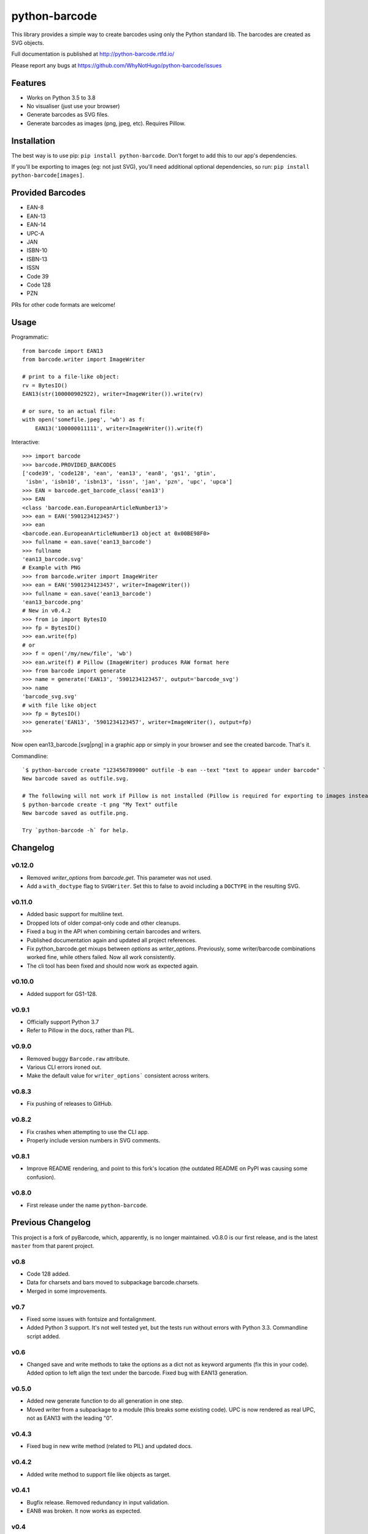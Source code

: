 python-barcode
==============

.. image:: https://action-badges.now.sh/WhyNotHugo/python-barcode
  :target: https://github.com/WhyNotHugo/python-barcode/actions
  :alt: CI status

.. image:: https://codecov.io/gh/WhyNotHugo/python-barcode/branch/master/graph/badge.svg
  :target: https://codecov.io/gh/WhyNotHugo/python-barcode
  :alt: Build coverage

.. image:: https://readthedocs.org/projects/python-barcode/badge/
  :target: https://python-barcode.rtfd.org/
  :alt: documentation

.. image:: https://img.shields.io/pypi/v/python-barcode.svg
  :target: https://pypi.python.org/pypi/python-barcode
  :alt: version on pypi

.. image:: https://img.shields.io/pypi/l/python-barcode.svg
  :target: https://github.com/WhyNotHugo/python-barcode/blob/master/LICENCE
  :alt: licence

This library provides a simple way to create barcodes using only the
Python standard lib. The barcodes are created as SVG objects.

.. image:: example-ean13.png
  :target: https://github.com/WhyNotHugo/python-barcode
  :alt: python-barcode

Full documentation is published at http://python-barcode.rtfd.io/

Please report any bugs at https://github.com/WhyNotHugo/python-barcode/issues

Features
--------

- Works on Python 3.5 to 3.8
- No visualiser (just use your browser)
- Generate barcodes as SVG files.
- Generate barcodes as images (png, jpeg, etc). Requires Pillow.

Installation
------------

The best way is to use pip: ``pip install python-barcode``. Don't forget to add
this to our app's dependencies.

If you'll be exporting to images (eg: not just SVG), you'll need additional
optional dependencies, so run: ``pip install python-barcode[images]``.

Provided Barcodes
-----------------

* EAN-8
* EAN-13
* EAN-14
* UPC-A
* JAN
* ISBN-10
* ISBN-13
* ISSN
* Code 39
* Code 128
* PZN

PRs for other code formats are welcome!

Usage
-----

Programmatic::

    from barcode import EAN13
    from barcode.writer import ImageWriter

    # print to a file-like object:
    rv = BytesIO()
    EAN13(str(100000902922), writer=ImageWriter()).write(rv)

    # or sure, to an actual file:
    with open('somefile.jpeg', 'wb') as f:
        EAN13('100000011111', writer=ImageWriter()).write(f)

Interactive::

    >>> import barcode
    >>> barcode.PROVIDED_BARCODES
    ['code39', 'code128', 'ean', 'ean13', 'ean8', 'gs1', 'gtin',
     'isbn', 'isbn10', 'isbn13', 'issn', 'jan', 'pzn', 'upc', 'upca']
    >>> EAN = barcode.get_barcode_class('ean13')
    >>> EAN
    <class 'barcode.ean.EuropeanArticleNumber13'>
    >>> ean = EAN('5901234123457')
    >>> ean
    <barcode.ean.EuropeanArticleNumber13 object at 0x00BE98F0>
    >>> fullname = ean.save('ean13_barcode')
    >>> fullname
    'ean13_barcode.svg'
    # Example with PNG
    >>> from barcode.writer import ImageWriter
    >>> ean = EAN('5901234123457', writer=ImageWriter())
    >>> fullname = ean.save('ean13_barcode')
    'ean13_barcode.png'
    # New in v0.4.2
    >>> from io import BytesIO
    >>> fp = BytesIO()
    >>> ean.write(fp)
    # or
    >>> f = open('/my/new/file', 'wb')
    >>> ean.write(f) # Pillow (ImageWriter) produces RAW format here
    >>> from barcode import generate
    >>> name = generate('EAN13', '5901234123457', output='barcode_svg')
    >>> name
    'barcode_svg.svg'
    # with file like object
    >>> fp = BytesIO()
    >>> generate('EAN13', '5901234123457', writer=ImageWriter(), output=fp)
    >>>

Now open ean13_barcode.[svg|png] in a graphic app or simply in your browser
and see the created barcode. That's it.

Commandline::

    `$ python-barcode create "123456789000" outfile -b ean --text "text to appear under barcode" `
    New barcode saved as outfile.svg.

    # The following will not work if Pillow is not installed (Pillow is required for exporting to images instead of SVG).
    $ python-barcode create -t png "My Text" outfile
    New barcode saved as outfile.png.

    Try `python-barcode -h` for help.

Changelog
---------

v0.12.0
~~~~~~~

* Removed `writer_options` from `barcode.get`. This parameter was not used.
* Add a ``with_doctype`` flag to ``SVGWriter``. Set this to false to avoid including a
  ``DOCTYPE`` in the resulting SVG.

v0.11.0
~~~~~~~

* Added basic support for multiline text.
* Dropped lots of older compat-only code and other cleanups.
* Fixed a bug in the API when combining certain barcodes and writers.
* Published documentation again and updated all project references.
* Fix python_barcode.get mixups between `options` as `writer_options`.
  Previously, some writer/barcode combinations worked fine, while others
  failed. Now all work consistently.
* The cli tool has been fixed and should now work as expected again.

v0.10.0
~~~~~~~

* Added support for GS1-128.

v0.9.1
~~~~~~

* Officially support Python 3.7
* Refer to Pillow in the docs, rather than PIL.

v0.9.0
~~~~~~

* Removed buggy ``Barcode.raw`` attribute.
* Various CLI errors ironed out.
* Make the default value for ``writer_options``` consistent across writers.

v0.8.3
~~~~~~

* Fix pushing of releases to GitHub.

v0.8.2
~~~~~~

* Fix crashes when attempting to use the CLI app.
* Properly include version numbers in SVG comments.

v0.8.1
~~~~~~
* Improve README rendering, and point to this fork's location (the outdated
  README on PyPI was causing some confusion).

v0.8.0
~~~~~~
* First release under the name ``python-barcode``.

Previous Changelog
------------------

This project is a fork of pyBarcode, which, apparently, is no longer
maintained. v0.8.0 is our first release, and is the latest ``master`` from that
parent project.

v0.8
~~~~
* Code 128 added.
* Data for charsets and bars moved to subpackage barcode.charsets.
* Merged in some improvements.

v0.7
~~~~
* Fixed some issues with fontsize and fontalignment.
* Added Python 3 support. It's not well tested yet, but the tests run without
  errors with Python 3.3. Commandline script added.

v0.6
~~~~
* Changed save and write methods to take the options as a dict not as keyword
  arguments (fix this in your code). Added option to left align the text under
  the barcode. Fixed bug with EAN13 generation.

v0.5.0
~~~~~~
* Added new generate function to do all generation in one step.
* Moved writer from a subpackage to a module (this breaks some existing code).
  UPC is now rendered as real UPC, not as EAN13 with the leading "0".

v0.4.3
~~~~~~
* Fixed bug in new write method (related to PIL) and updated docs.

v0.4.2
~~~~~~
* Added write method to support file like objects as target.

v0.4.1
~~~~~~
* Bugfix release. Removed redundancy in input validation.
* EAN8 was broken. It now works as expected.

v0.4
~~~~
* Removed \*\*options from writers __init__ method. These options never had
  effect. They were always overwritten by default_options.
* New config option available: text_distance (the distance between barcode and
  text).

v0.4b2
~~~~~~
* Basic documentation included. The barcode object now has a new attribute
  called `raw` to have the rendered output without saving to disk.

v0.4b1
~~~~~~
* Support for rendering barcodes as images is implemented.  PIL is required to
  use it.

v0.3
~~~~
* Compression for SVG output now works.

v0.3b1
~~~~~~
* Writer API has changed for simple adding new (own) writers.
* SVG output is now generated with xml.dom module instead of stringformatting
  (makes it more robust).

v0.2.1
~~~~~~
* API of render changed. Now render takes keyword arguments instead of a dict.

v0.2
~~~~
* More tests added.

v0.1
~~~~
* First release.
